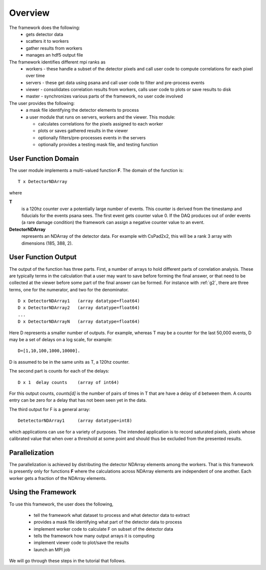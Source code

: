 
.. _overview:

##########
 Overview
##########

The framework does the following:
  * gets detector data
  * scatters it to workers
  * gather results from workers
  * manages an hdf5 output file

The framework identifies different mpi ranks as
  * workers - these handle a subset of the detector pixels and 
    call user code to compute correlations for each pixel over time
  * servers - these get data using psana and call user code to filter
    and pre-process events
  * viewer - consolidates correlation results from workers, calls user
    code to plots or save results to disk
  * master - synchronizes various parts of the framework, no user code involved

The user provides the following:
  * a mask file identifying the detector elements to process
  * a user module that runs on servers, workers and the viewer. This module:

    * calculates correlations for the pixels assigned to each worker
    * plots or saves gathered results in the viewer
    * optionally filters/pre-processes events in the servers
    * optionally provides a testing mask file, and testing function


**********************
 User Function Domain
**********************
The user module implements a multi-valued function **F**. 
The domain of the function is::

  T x DetectorNDArray

where 

**T**
  is a 120hz counter over a potentially large number of events. This counter is derived from the 
  timestamp and fiducials for the events psana sees. The first event gets counter value 0. 
  If the DAQ produces out of order events (a rare damage condition) the framework can assign a 
  negative counter value to an event.

**DetectorNDArray**
  represents an NDArray of the detector data. 
  For example with CsPad2x2, this will be a rank 3 array with 
  dimensions (185, 388, 2).

**********************
 User Function Output
**********************

The output of the function has three parts. 
First, a number of arrays to hold different parts of 
correlation analysis. These are typically terms in the calculation that a user may want
to save before forming the final answer, or that need to be collected at the viewer before
some part of the final answer can be formed. For instance with 
:ref:`g2`, there are three terms, one for the numerator, and two for the denominator.
::

  D x DetectorNDArray1   (array datatype=float64)
  D x DetectorNDArray2   (array datatype=float64)
  ...
  D x DetectorNDArrayN   (array datatype=float64)

Here D represents a smaller number of outputs. 
For example, whereas T may be a counter for the last 50,000 events, 
D may be a set of delays on a log scale, for example::

  D=[1,10,100,1000,10000].  

D is assumed to be in the same units as T, a 120hz counter.

The second part is counts for each of the delays::

  D x 1  delay counts    (array of int64)
                        
For this output counts, `counts[d]` is the number of pairs of times 
in T that are have a delay of d between them. A counts entry can be zero 
for a delay that has not been seen yet in the data.

The third output for F is a general array::

  DetetectorNDArray1     (array datatype=int8)
  
which applications can use for a variety of purposes. The intended application is
to record saturated pixels, pixels whose calibrated value that when over a threshold 
at some point and should thus be excluded from the presented results.

**********************
 Parallelization
**********************

The parallelization is achieved by distributing the detector NDArray elements
among the workers. That is this framework is presently only for
functions **F** where the calculations across NDArray elements are independent
of one another. Each worker gets a fraction of the NDArray elements.

**********************
 Using the Framework
**********************

To use this framework, the user does the following,

  * tell the framework what dataset to process and what detector data to extract
  * provides a mask file identifying what part of the detector data to process
  * implement worker code to calculate F on subset of the detector data
  * tells the framework how many output arrays it is computing
  * implement viewer code to plot/save the results
  * launch an MPI job

We will go through these steps in the tutorial that follows.

